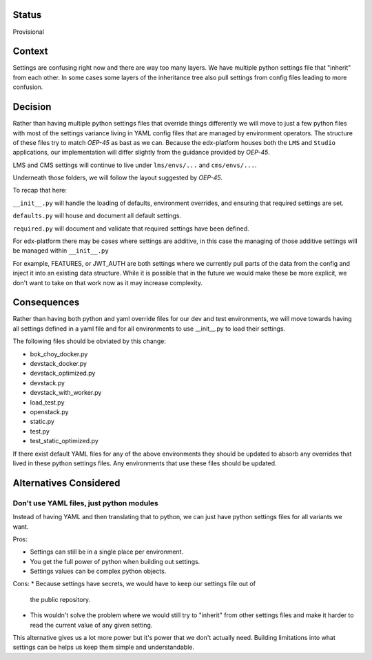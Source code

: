 Status
======

Provisional


Context
=======

Settings are confusing right now and there are way too many layers. We have
multiple python settings file that "inherit" from each other. In some cases some
layers of the inheritance tree also pull settings from config files leading to
more confusion.


Decision
========

Rather than having multiple python settings files that override things
differently we will move to just a few python files with most of the settings
variance living in YAML config files that are managed by environment operators.
The structure of these files try to match `OEP-45` as bast as we can. Because
the edx-platform houses both the ``LMS`` and ``Studio`` applications, our
implementation will differ slightly from the guidance provided by `OEP-45`.

LMS and CMS settings will continue to live under ``lms/envs/...`` and ``cms/envs/...``.

Underneath those folders, we will follow the layout suggested by `OEP-45`.


To recap that here:

``__init__.py`` will handle the loading of defaults, environment overrides, and ensuring that required settings are set.

``defaults.py`` will house and document all default settings.

``required.py`` will document and validate that required settings have been defined.

For edx-platform there may be cases where settings are additive, in this case
the managing of those additive settings will be managed within
``__init__.py``

For example, FEATURES, or JWT_AUTH are both settings where we
currently pull parts of the data from the config and inject it into an existing
data structure. While it is possible that in the future we would make these be
more explicit, we don't want to take on that work now as it may increase
complexity.


.. _OEP-45: https://github.com/openedx/open-edx-proposals/pull/143/files

Consequences
============

Rather than having both python and yaml override files for our dev and test
environments, we will move towards having all settings defined in a yaml file
and for all environments to use __init__.py to load their settings.

The following files should be obviated by this change:

* bok_choy_docker.py
* devstack_docker.py
* devstack_optimized.py
* devstack.py
* devstack_with_worker.py
* load_test.py
* openstack.py
* static.py
* test.py
* test_static_optimized.py

If there exist default YAML files for any of the above environments they should
be updated to absorb any overrides that lived in these python settings files.
Any environments that use these files should be updated.

Alternatives Considered
=======================

Don't use YAML files, just python modules
-----------------------------------------

Instead of having YAML and then translating that to python, we can just have
python settings files for all variants we want.

Pros:

* Settings can still be in a single place per environment.
* You get the full power of python when building out settings.
* Settings values can be complex python objects.

Cons:
* Because settings have secrets, we would have to keep our settings file out of
  the public repository.
* This wouldn't solve the problem where we would still try to "inherit" from other settings files and make it harder to read the current value of any given setting.

This alternative gives us a lot more power but it's power that we don't actually need. Building limitations into what settings can be helps us keep them simple and understandable.
